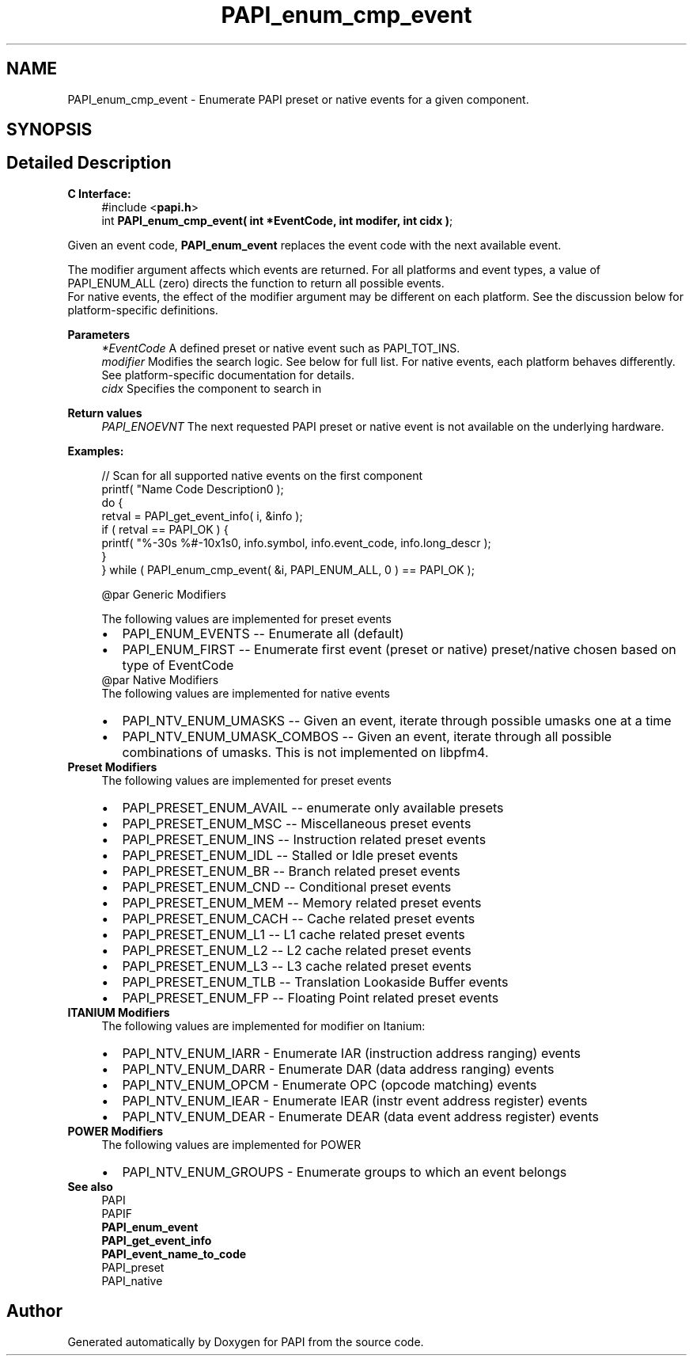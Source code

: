 .TH "PAPI_enum_cmp_event" 3 "Fri Oct 28 2022" "Version 6.0.0.1" "PAPI" \" -*- nroff -*-
.ad l
.nh
.SH NAME
PAPI_enum_cmp_event \- Enumerate PAPI preset or native events for a given component\&.  

.SH SYNOPSIS
.br
.PP
.SH "Detailed Description"
.PP 

.PP
\fBC Interface:\fP
.RS 4
#include <\fBpapi\&.h\fP> 
.br
int \fBPAPI_enum_cmp_event( int *EventCode, int  modifer, int cidx )\fP;
.RE
.PP
Given an event code, \fBPAPI_enum_event\fP replaces the event code with the next available event\&.
.PP
The modifier argument affects which events are returned\&. For all platforms and event types, a value of PAPI_ENUM_ALL (zero) directs the function to return all possible events\&. 
.br
 For native events, the effect of the modifier argument may be different on each platform\&. See the discussion below for platform-specific definitions\&.
.PP
\fBParameters\fP
.RS 4
\fI*EventCode\fP A defined preset or native event such as PAPI_TOT_INS\&. 
.br
\fImodifier\fP Modifies the search logic\&. See below for full list\&. For native events, each platform behaves differently\&. See platform-specific documentation for details\&.
.br
\fIcidx\fP Specifies the component to search in
.RE
.PP
\fBReturn values\fP
.RS 4
\fIPAPI_ENOEVNT\fP The next requested PAPI preset or native event is not available on the underlying hardware\&.
.RE
.PP
\fBExamples:\fP
.RS 4

.PP
.nf
// Scan for all supported native events on the first component
printf( "Name\t\t\t       Code\t   Description\n" );
do {
    retval = PAPI_get_event_info( i, &info );
    if ( retval == PAPI_OK ) {
    printf( "%-30s %#-10x\n%s\n", info\&.symbol, info\&.event_code, info\&.long_descr );
    }
} while ( PAPI_enum_cmp_event( &i, PAPI_ENUM_ALL, 0 ) == PAPI_OK );

.fi
.PP
 
.PP
.nf
@par Generic Modifiers

.fi
.PP
 The following values are implemented for preset events 
.PD 0

.IP "\(bu" 2
PAPI_ENUM_EVENTS -- Enumerate all (default) 
.IP "\(bu" 2
PAPI_ENUM_FIRST -- Enumerate first event (preset or native) preset/native chosen based on type of EventCode 
.PP
.PP
.nf
@par Native Modifiers
.fi
.PP
 The following values are implemented for native events 
.PD 0

.IP "\(bu" 2
PAPI_NTV_ENUM_UMASKS -- Given an event, iterate through possible umasks one at a time 
.IP "\(bu" 2
PAPI_NTV_ENUM_UMASK_COMBOS -- Given an event, iterate through all possible combinations of umasks\&. This is not implemented on libpfm4\&. 
.PP
.RE
.PP
\fBPreset Modifiers\fP
.RS 4
The following values are implemented for preset events 
.PD 0

.IP "\(bu" 2
PAPI_PRESET_ENUM_AVAIL -- enumerate only available presets 
.IP "\(bu" 2
PAPI_PRESET_ENUM_MSC -- Miscellaneous preset events 
.IP "\(bu" 2
PAPI_PRESET_ENUM_INS -- Instruction related preset events 
.IP "\(bu" 2
PAPI_PRESET_ENUM_IDL -- Stalled or Idle preset events 
.IP "\(bu" 2
PAPI_PRESET_ENUM_BR -- Branch related preset events 
.IP "\(bu" 2
PAPI_PRESET_ENUM_CND -- Conditional preset events 
.IP "\(bu" 2
PAPI_PRESET_ENUM_MEM -- Memory related preset events 
.IP "\(bu" 2
PAPI_PRESET_ENUM_CACH -- Cache related preset events 
.IP "\(bu" 2
PAPI_PRESET_ENUM_L1 -- L1 cache related preset events 
.IP "\(bu" 2
PAPI_PRESET_ENUM_L2 -- L2 cache related preset events 
.IP "\(bu" 2
PAPI_PRESET_ENUM_L3 -- L3 cache related preset events 
.IP "\(bu" 2
PAPI_PRESET_ENUM_TLB -- Translation Lookaside Buffer events 
.IP "\(bu" 2
PAPI_PRESET_ENUM_FP -- Floating Point related preset events 
.PP
.RE
.PP
\fBITANIUM Modifiers\fP
.RS 4
The following values are implemented for modifier on Itanium: 
.PD 0

.IP "\(bu" 2
PAPI_NTV_ENUM_IARR - Enumerate IAR (instruction address ranging) events 
.IP "\(bu" 2
PAPI_NTV_ENUM_DARR - Enumerate DAR (data address ranging) events 
.IP "\(bu" 2
PAPI_NTV_ENUM_OPCM - Enumerate OPC (opcode matching) events 
.IP "\(bu" 2
PAPI_NTV_ENUM_IEAR - Enumerate IEAR (instr event address register) events 
.IP "\(bu" 2
PAPI_NTV_ENUM_DEAR - Enumerate DEAR (data event address register) events 
.PP
.RE
.PP
\fBPOWER Modifiers\fP
.RS 4
The following values are implemented for POWER 
.PD 0

.IP "\(bu" 2
PAPI_NTV_ENUM_GROUPS - Enumerate groups to which an event belongs 
.PP
.RE
.PP
\fBSee also\fP
.RS 4
PAPI 
.br
PAPIF 
.br
 \fBPAPI_enum_event\fP 
.br
\fBPAPI_get_event_info\fP 
.br
\fBPAPI_event_name_to_code\fP 
.br
PAPI_preset 
.br
PAPI_native 
.RE
.PP


.SH "Author"
.PP 
Generated automatically by Doxygen for PAPI from the source code\&.
